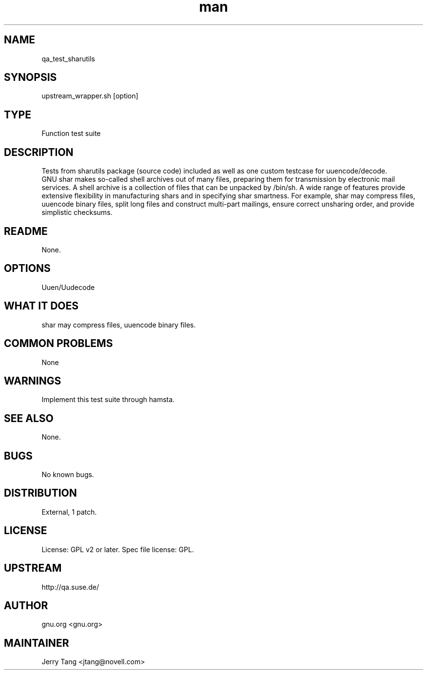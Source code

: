 ." Manpage for qa_test_sharutils.
." Contact David Mulder <dmulder@novell.com> to correct errors or typos.
.TH man 8 "11 Jul 2011" "1.0" "qa_test_sharutils man page"
.SH NAME
qa_test_sharutils
.SH SYNOPSIS
upstream_wrapper.sh [option]
.SH TYPE
Function test suite
.SH DESCRIPTION
Tests from sharutils package (source code) included as well as one custom testcase for uuencode/decode.
.br
GNU shar makes so-called shell archives out of many files, preparing them for transmission by electronic mail services. A shell archive is a collection of files that can be unpacked by /bin/sh. A wide range of features provide extensive flexibility in manufacturing shars and in specifying shar smartness. For example, shar may compress files, uuencode binary files, split long files and construct multi-part mailings, ensure correct unsharing order, and provide simplistic checksums.
.SH README
None. 
.SH OPTIONS
Uuen/Uudecode
.SH WHAT IT DOES
shar may compress files, uuencode binary files.
.SH COMMON PROBLEMS
None
.SH WARNINGS
Implement this test suite through hamsta.
.SH SEE ALSO
None.
.SH BUGS
No known bugs.
.SH DISTRIBUTION
External, 1 patch.
.SH LICENSE
License: GPL v2 or later. Spec file license: GPL.
.SH UPSTREAM
http://qa.suse.de/
.SH AUTHOR
gnu.org <gnu.org>
.SH MAINTAINER
Jerry Tang  <jtang@novell.com>
